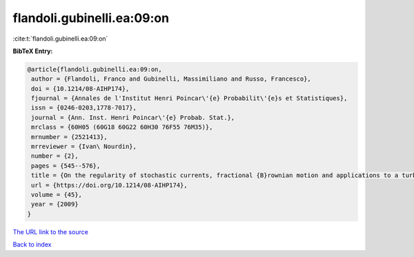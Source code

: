 flandoli.gubinelli.ea:09:on
===========================

:cite:t:`flandoli.gubinelli.ea:09:on`

**BibTeX Entry:**

.. code-block:: bibtex

   @article{flandoli.gubinelli.ea:09:on,
    author = {Flandoli, Franco and Gubinelli, Massimiliano and Russo, Francesco},
    doi = {10.1214/08-AIHP174},
    fjournal = {Annales de l'Institut Henri Poincar\'{e} Probabilit\'{e}s et Statistiques},
    issn = {0246-0203,1778-7017},
    journal = {Ann. Inst. Henri Poincar\'{e} Probab. Stat.},
    mrclass = {60H05 (60G18 60G22 60H30 76F55 76M35)},
    mrnumber = {2521413},
    mrreviewer = {Ivan\ Nourdin},
    number = {2},
    pages = {545--576},
    title = {On the regularity of stochastic currents, fractional {B}rownian motion and applications to a turbulence model},
    url = {https://doi.org/10.1214/08-AIHP174},
    volume = {45},
    year = {2009}
   }
`The URL link to the source <ttps://doi.org/10.1214/08-AIHP174}>`_


`Back to index <../By-Cite-Keys.html>`_
